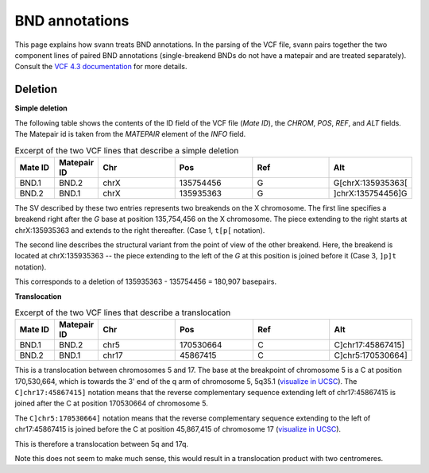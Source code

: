 .. _bndannotations:

BND annotations
===============

This page explains how svann treats BND annotations. In the parsing of the VCF file, svann pairs together the two component
lines of paired BND annotations (single-breakend BNDs do not have a matepair and are treated separately). Consult
the `VCF 4.3 documentation <https://samtools.github.io/hts-specs/VCFv4.3.pdf>`_ for more details.

Deletion
^^^^^^^^




**Simple deletion**

The following table shows the contents of the ID field of the VCF file (`Mate ID`), the `CHROM`, `POS`,
`REF`, and `ALT` fields. The Matepair id is taken from the `MATEPAIR` element of the `INFO` field.


.. list-table:: Excerpt of the two VCF lines that describe a simple deletion
   :widths: 25 25 50 50 50 50
   :header-rows: 1

   * - Mate ID
     - Matepair ID
     - Chr
     - Pos
     - Ref
     - Alt
   * - BND.1
     - BND.2
     - chrX
     - 135754456
     - G
     - G[chrX:135935363[
   * - BND.2
     - BND.1
     - chrX
     - 135935363
     - G
     - ]chrX:135754456]G


The SV described by these two entries represents two breakends on the X chromosome. The first line specifies a breakend
right after the `G` base at position 135,754,456 on the X chromosome. The piece extending to the right starts at
chrX:135935363 and extends to the right thereafter. (Case 1, ``t[p[`` notation).

The second line describes the structural variant from the point of view of the other breakend. Here, the breakend is
located at chrX:135935363  -- the piece extending to the left of the `G` at this position is joined before it (Case 3,
``]p]t`` notation).

This corresponds to a deletion of 135935363 - 135754456 = 180,907 basepairs.

**Translocation**

.. list-table:: Excerpt of the two VCF lines that describe a translocation
   :widths: 25 25 50 50 50 50
   :header-rows: 1

   * - Mate ID
     - Matepair ID
     - Chr
     - Pos
     - Ref
     - Alt
   * - BND.1
     - BND.2
     - chr5
     - 170530664
     - C
     - C]chr17:45867415]
   * - BND.2
     - BND.1
     - chr17
     - 45867415
     - C
     - C]chr5:170530664]


This is a translocation between chromosomes 5 and 17. The base at the breakpoint of chromosome 5 is
a C at position 170,530,664, which is towards the 3' end of the q arm of chromosome 5, 5q35.1
(`visualize in UCSC <https://genome.ucsc.edu/cgi-bin/hgTracks?db=hg38&lastVirtModeType=default&lastVirtModeExtraState=&virtModeType=default&virtMode=0&nonVirtPosition=&position=chr5%3A170530664%2D170530664>`_).
The ``C]chr17:45867415]`` notation means that the reverse complementary sequence extending left of chr17:45867415
is joined after the C at position 170530664 of chromosome 5.

The ``C]chr5:170530664]`` notation means that the reverse complementary  sequence extending to the left of
chr17:45867415 is joined before the C at position 45,867,415 of chromosome 17
(`visualize in UCSC <https://genome.ucsc.edu/cgi-bin/hgTracks?db=hg38&lastVirtModeType=default&lastVirtModeExtraState=&virtModeType=default&virtMode=0&nonVirtPosition=&position=chr17%3A45867415%2D45867415>`_).


This is therefore a translocation between 5q and 17q.

Note this does not seem to make much sense, this would result in a translocation product with two centromeres.